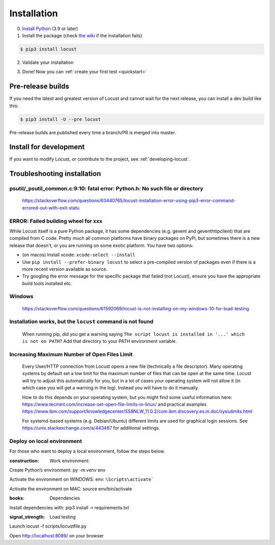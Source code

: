 .. _installation:

Installation
============

0. `Install Python <https://docs.python-guide.org/starting/installation/>`_ (3.9 or later)

1. Install the package (check `the wiki <https://github.com/locustio/locust/wiki/Installation>`_ if the installation fails)

.. code-block:: console

    $ pip3 install locust

2. Validate your installation

.. code-block:: console
    :substitutions:

    $ locust -V
    locust |version| from /usr/local/lib/python3.10/site-packages/locust (python 3.10.6)

3. Done! Now you can :ref:`create your first test <quickstart>`


Pre-release builds
------------------

If you need the latest and greatest version of Locust and cannot wait for the next release, you can install a dev build like this:

.. code-block:: console

    $ pip3 install -U --pre locust

Pre-release builds are published every time a branch/PR is merged into master.

Install for development
-----------------------

If you want to modify Locust, or contribute to the project, see :ref:`developing-locust`.

Troubleshooting installation
----------------------------

psutil/\_psutil_common.c:9:10: fatal error: Python.h: No such file or directory
~~~~~~~~~~~~~~~~~~~~~~~~~~~~~~~~~~~~~~~~~~~~~~~~~~~~~~~~~~~~~~~~~~~~~~~~~~~~~~~

   https://stackoverflow.com/questions/63440765/locust-installation-error-using-pip3-error-command-errored-out-with-exit-statu

ERROR: Failed building wheel for xxx
~~~~~~~~~~~~~~~~~~~~~~~~~~~~~~~~~~~~

While Locust itself is a pure Python package, it has some dependencies
(e.g. gevent and geventhttpclient) that are compiled from C code. Pretty
much all common platforms have binary packages on PyPi, but sometimes
there is a new release that doesn't, or you are running on some exotic
platform. You have two options:

-  (on macos) Install xcode: ``xcode-select --install``
-  Use ``pip install --prefer-binary locust`` to select a pre-compiled
   version of packages even if there is a more recent version available
   as source.
-  Try googling the error message for the specific package that failed
   (not Locust), ensure you have the appropriate build tools installed
   etc.

Windows
~~~~~~~

   https://stackoverflow.com/questions/61592069/locust-is-not-installing-on-my-windows-10-for-load-testing

Installation works, but the ``locust`` command is not found
~~~~~~~~~~~~~~~~~~~~~~~~~~~~~~~~~~~~~~~~~~~~~~~~~~~~~~~~~~~

   When running pip, did you get a warning saying
   ``The script locust is installed in '...' which is not on PATH``? Add
   that directory to your PATH environment variable.

Increasing Maximum Number of Open Files Limit
~~~~~~~~~~~~~~~~~~~~~~~~~~~~~~~~~~~~~~~~~~~~~

   Every User/HTTP connection from Locust opens a new file (technically
   a file descriptor). Many operating systems by default set a low limit
   for the maximum number of files that can be open at the same time.
   Locust will try to adjust this automatically for you, but in a lot of
   cases your operating system will not allow it (in which case you will
   get a warning in the log). Instead you will have to do it manually.

   How to do this depends on your operating system, but you might find
   some useful information here:
   https://www.tecmint.com/increase-set-open-file-limits-in-linux/ and
   practical examples
   https://www.ibm.com/support/knowledgecenter/SS8NLW_11.0.2/com.ibm.discovery.es.in.doc/iiysiulimits.html

   For systemd-based systems (e.g. Debian/Ubuntu) different limits are
   used for graphical login sessions. See
   https://unix.stackexchange.com/a/443467 for additional settings.

Deploy on local environment
~~~~~~~~~~~~~~~~~~~~~~~~~~~

For those who want to deploy a local environment, follow the steps
below.

:construction: Work environment:


Create Python’s environment: py -m venv env


Activate the environment on WINDOWS:
env: ``\Scripts\activate```


Activate the environment on MAC: source env/bin/activate

:books: Dependencies


Install dependencies with: pip3 install -r requirements.txt

:signal_strength: Load testing


Launch locust -f scripts/locustfile.py


Open http://localhost:8089/ on your browser
